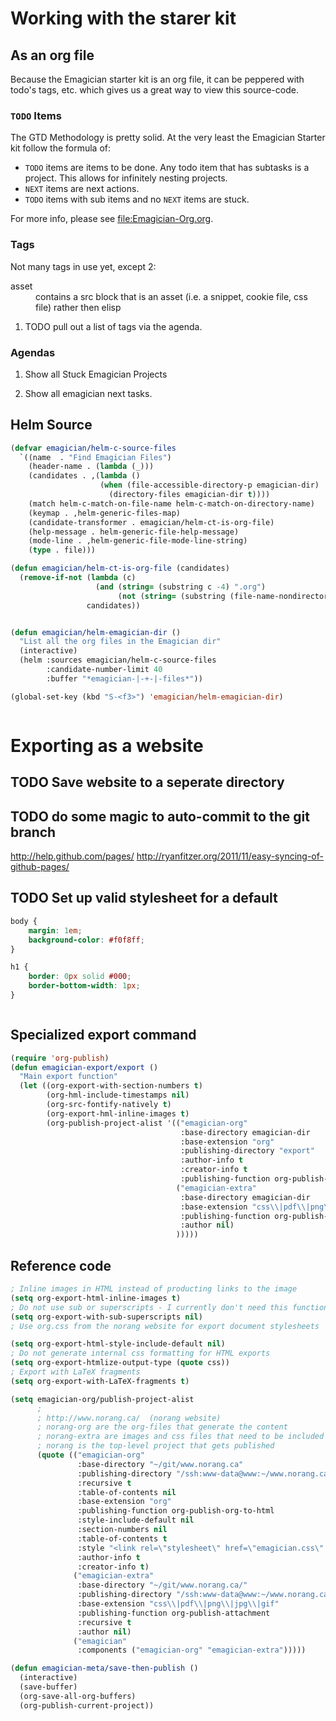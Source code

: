 * Working with the starer kit
** As an org file

   Because the Emagician starter kit is an org file, it can be peppered with todo's tags, etc. which gives us a great way to view this source-code.

*** ~TODO~ Items 

	The GTD Methodology is pretty solid. At the very least the Emagician Starter kit follow the formula of:
	
	- ~TODO~ items are items to be done.  Any todo item that has subtasks is a project.  This allows for infinitely nesting projects.
	- ~NEXT~ items are next actions.
	- ~TODO~ items with sub items and no ~NEXT~ items are stuck.

	For more info, please see [[file:Emagician-Org.org]].

*** Tags 
	
	Not many tags in use yet, except 2:
	- asset :: contains a src block that is an asset (i.e. a snippet, cookie file, css file) rather then elisp

**** TODO pull out a list of tags via the agenda.

*** Agendas

**** Show all Stuck Emagician Projects

**** Show all emagician next tasks. 

** Helm Source
#+begin_src emacs-lisp
  (defvar emagician/helm-c-source-files
    `((name  . "Find Emagician Files")
      (header-name . (lambda (_)))
      (candidates . ,(lambda () 
                      (when (file-accessible-directory-p emagician-dir)
                        (directory-files emagician-dir t))))
      (match helm-c-match-on-file-name helm-c-match-on-directory-name)
      (keymap . ,helm-generic-files-map)
      (candidate-transformer . emagician/helm-ct-is-org-file)
      (help-message . helm-generic-file-help-message)
      (mode-line . ,helm-generic-file-mode-line-string)
      (type . file)))
  
  (defun emagician/helm-ct-is-org-file (candidates)
    (remove-if-not (lambda (c)
                     (and (string= (substring c -4) ".org")
                          (not (string= (substring (file-name-nondirectory c) 0 2) ".#"))))
                   candidates))
  
  
  (defun emagician/helm-emagician-dir () 
    "List all the org files in the Emagician dir"
    (interactive)
    (helm :sources emagician/helm-c-source-files
          :candidate-number-limit 40
          :buffer "*emagician-|-+-|-files*"))
  
  (global-set-key (kbd "S-<f3>") 'emagician/helm-emagician-dir)
    
    
#+end_src



* Exporting as a website

** TODO Save website to a seperate directory
** TODO do some magic to auto-commit to the git branch
   http://help.github.com/pages/
   http://ryanfitzer.org/2011/11/easy-syncing-of-github-pages/
** TODO Set up valid stylesheet for a default

#+begin_src css :tangle export/main.css
  body {
      margin: 1em;
      background-color: #f0f8ff;
  }
  
  h1 {
      border: 0px solid #000;
      border-bottom-width: 1px;
  }
  
  
#+end_src

** Specialized export command

#+begin_src emacs-lisp
  (require 'org-publish)
  (defun emagician-export/export ()
    "Main export function"
    (let ((org-export-with-section-numbers t)
          (org-hml-include-timestamps nil)
          (org-src-fontify-natively t)
          (org-export-hml-inline-images t)
          (org-publish-project-alist '(("emagician-org"
                                        :base-directory emagician-dir
                                        :base-extension "org"
                                        :publishing-directory "export"
                                        :author-info t
                                        :creator-info t
                                        :publishing-function org-publish-org-to-html)
                                       ("emagician-extra"
                                        :base-directory emagician-dir
                                        :base-extension "css\\|pdf\\|png\\|jpg"
                                        :publishing-function org-publish-attachment
                                        :author nil)
                                       )))))
#+end_src

** Reference code

#+begin_src emacs-lisp
  ; Inline images in HTML instead of producting links to the image
  (setq org-export-html-inline-images t)
  ; Do not use sub or superscripts - I currently don't need this functionality in my documents
  (setq org-export-with-sub-superscripts nil)
  ; Use org.css from the norang website for export document stylesheets

  (setq org-export-html-style-include-default nil)
  ; Do not generate internal css formatting for HTML exports
  (setq org-export-htmlize-output-type (quote css))
  ; Export with LaTeX fragments
  (setq org-export-with-LaTeX-fragments t)
  
  (setq emagician-org/publish-project-alist
        ;
        ; http://www.norang.ca/  (norang website)
        ; norang-org are the org-files that generate the content
        ; norang-extra are images and css files that need to be included
        ; norang is the top-level project that gets published
        (quote (("emagician-org"
                 :base-directory "~/git/www.norang.ca"
                 :publishing-directory "/ssh:www-data@www:~/www.norang.ca/htdocs"
                 :recursive t
                 :table-of-contents nil
                 :base-extension "org"
                 :publishing-function org-publish-org-to-html
                 :style-include-default nil
                 :section-numbers nil
                 :table-of-contents t
                 :style "<link rel=\"stylesheet\" href=\"emagician.css\" type=\"text/css\" />"
                 :author-info t
                 :creator-info t)
                ("emagician-extra"
                 :base-directory "~/git/www.norang.ca/"
                 :publishing-directory "/ssh:www-data@www:~/www.norang.ca/htdocs"
                 :base-extension "css\\|pdf\\|png\\|jpg\\|gif"
                 :publishing-function org-publish-attachment
                 :recursive t
                 :author nil)
                ("emagician"
                 :components ("emagician-org" "emagician-extra")))))
  
  (defun emagician-meta/save-then-publish ()
    (interactive)
    (save-buffer)
    (org-save-all-org-buffers)
    (org-publish-current-project))
  
  
#+end_src

